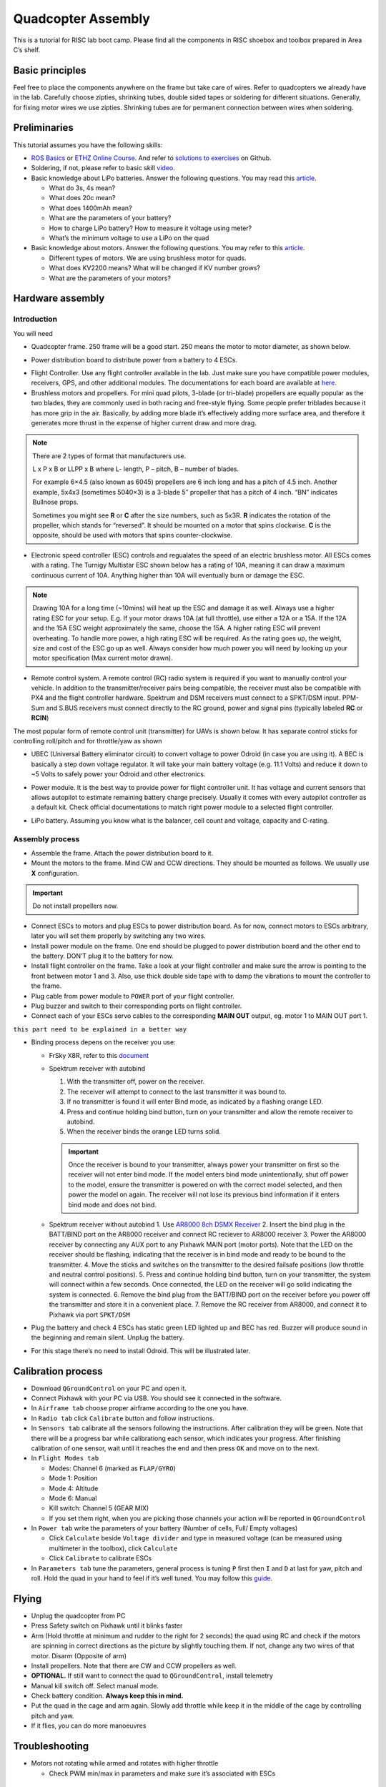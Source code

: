 Quadcopter Assembly
=====

This is a tutorial for RISC lab boot camp. Please find all the components in RISC shoebox and toolbox prepared in Area C’s shelf.

Basic principles
-----

Feel free to place the components anywhere on the frame but take care of wires. Refer to quadcopters we already have in the lab. Carefully choose zipties, shrinking tubes, double sided tapes or soldering for different situations. Generally, for fixing motor wires we use zipties. Shrinking tubes are for permanent connection between wires when soldering.

Preliminaries
------

This tutorial assumes you have the following skills:

* `ROS Basics <1-1.html>`_ or `ETHZ Online Course <http://www.rsl.ethz.ch/education-students/lectures/ros.html>`_. And refer to `solutions to exercises <https://github.com/luym11/ros_practise>`_ on Github.

* Soldering, if not, please refer to basic skill `video <https://www.youtube.com/watch?v=BLfXXRfRIzY>`_.

* Basic knowledge about LiPo batteries. Answer the following questions. You may read this `article <https://rogershobbycenter.com/lipoguide/>`_. 

  - What do 3s, 4s mean?
  - What does 20c mean?
  - What does 1400mAh mean?
  - What are the parameters of your battery?
  - How to charge LiPo battery? How to measure it voltage using meter?
  - What’s the minimum voltage to use a LiPo on the quad

* Basic knowledge about motors. Answer the following questions. You may refer to this `article <https://www.dronetrest.com/t/brushless-motors-how-they-work-and-what-the-numbers-mean/564>`_.

  + Different types of motors. We are using brushless motor for quads.
  + What does KV2200 means? What will be changed if KV number grows?
  + What are the parameters of your motors?

Hardware assembly
-----

Introduction
^^^^^

You will need

* Quadcopter frame. 250 frame will be a good start. 250 means the motor to motor diameter, as shown below.

.. image:: ../_static/quad-diam.png
   :scale: 50 %
   :align: center


* Power distribution board to distribute power from a battery to 4 ESCs.


.. image:: ../_static/distro-power.jpg
   :scale: 50 %
   :align: center


* Flight Controller. Use any flight controller available in the lab. Just make sure you have compatible power modules, receivers, GPS, and other additional modules. The documentations for each board are available at `here <https://docs.px4.io/en/flight_controller/pixhawk_series.html>`_.

* Brushless motors and propellers. For mini quad pilots, 3-blade (or tri-blade) propellers are equally popular as the two blades, they are commonly used in both racing and free-style flying. Some people prefer triblades because it has more grip in the air. Basically, by adding more blade it’s effectively adding more surface area, and therefore it generates more thrust in the expense of higher current draw and more drag. 

.. note:: 
  
  There are 2 types of format that manufacturers use.

  L x P x B or LLPP x B where L- length, P – pitch, B – number of blades.

  For example 6×4.5 (also known as 6045) propellers are 6 inch long and has a pitch of 4.5 inch. Another example, 5x4x3 (sometimes 5040×3) is a 3-blade 5″ propeller that has a pitch of 4 inch. “BN” indicates Bullnose props.

  Sometimes you might see **R** or **C** after the size numbers, such as 5x3R. **R** indicates the rotation of the propeller, which stands for “reversed”. It should be mounted on a motor that spins clockwise. **C** is the opposite, should be used with motors that spins counter-clockwise.


* Electronic speed controller (ESC) controls and regualates the speed of an electric brushless motor. All ESCs comes with a rating. The Turnigy Multistar ESC shown below has a rating of 10A, meaning it can draw a maximum continuous current of 10A. Anything higher than 10A will eventually burn or damage the ESC. 

.. image:: ../_static/esc.jpg
   :scale: 50 %
   :align: center

.. note:: 

  Drawing 10A for a long time (~10mins) will heat up the ESC and damage it as well. Always use a higher rating ESC for your setup. E.g. If your motor draws 10A (at full throttle), use either a 12A or a 15A. If the 12A and the 15A ESC weight approximately the same, choose the 15A. A higher rating ESC will prevent overheating. To handle more power, a high rating ESC will be required. As the rating goes up, the weight, size and cost of the ESC go up as well. Always consider how much power you will need by looking up your motor specification (Max current motor drawn). 


* Remote control system. A remote control (RC) radio system is required if you want to manually control your vehicle. In addition to the transmitter/receiver pairs being compatible, the receiver must also be compatible with PX4 and the flight controller hardware. Spektrum and DSM receivers must connect to a SPKT/DSM input. PPM-Sum and S.BUS receivers must connect directly to the RC ground, power and signal pins (typically labeled **RC** or **RCIN**)

The most popular form of remote control unit (transmitter) for UAVs is shown below. It has separate control sticks for controlling roll/pitch and for throttle/yaw as shown

.. image:: ../_static/rc_basic_commands.png
   :scale: 30 %
   :align: center


* UBEC (Universal Battery eliminator circuit) to convert voltage to power Odroid (in case you are using it). A BEC is basically a step down voltage regulator. It will take your main battery voltage (e.g. 11.1 Volts) and reduce it down to ~5 Volts to safely power your Odroid and other electronics.

.. image:: ../_static/ubec.jpg
   :scale: 40 %
   :align: center


* Power module. It is the best way to provide power for flight controller unit. It has voltage and current sensors that allows autopilot to estimate remaining battery charge precisely. Usually it comes with every autopilot controller as a default kit. Check official documentations to match right power module to a selected flight controller.

.. image:: ../_static/power_module.jpg
   :scale: 60 %
   :align: center

* LiPo battery. Assuming you know what is the balancer, cell count and voltage, capacity and C-rating.

Assembly process
^^^^^

* Assemble the frame. Attach the power distribution board to it.

* Mount the motors to the frame. Mind CW and CCW directions. They should be mounted as follows. We usually use **X** configuration.

.. image:: ../_static/quad_1.jpg
   :scale: 90 %
   :align: center

.. important::

	Do not install propellers now.


* Connect ESCs to motors and plug ESCs to power distribution board. As for now, connect motors to ESCs arbitrary, later you will set them properly by switching any two wires.


* Install power module on the frame. One end should be plugged to power distribution board and the other end to the battery. DON’T plug it to the battery for now.

* Install flight controller on the frame. Take a look at your flight controller and make sure the arrow is pointing to the front between motor 1 and 3. Also, use thick double side tape with to damp the vibrations to mount the controller to the frame.

* Plug cable from power module to ``POWER`` port of your flight controller.

* Plug buzzer and switch to their corresponding ports on flight controller.

* Connect each of your ESCs servo cables to the corresponding **MAIN OUT** output, eg. motor 1 to MAIN OUT port 1.

``this part need to be explained in a better way``

* Binding process depens on the receiver you use:

  + FrSky X8R, refer to this `document <https://www.frsky-rc.com/wp-content/uploads/2017/07/Manual/X8R.pdf>`_
    
  + Spektrum receiver with autobind 

    1. With the transmitter off, power on the receiver.
    2. The receiver will attempt to connect to the last transmitter it was bound to.
    3. If no transmitter is found it will enter Bind mode, as indicated by a flashing orange LED.
    4. Press and continue holding bind button, turn on your transmitter and allow the remote receiver to autobind.
    5. When the receiver binds the orange LED turns solid.

    .. important::

      Once the receiver is bound to your transmitter, always power your transmitter on first so the receiver will not enter bind mode. If the model enters bind mode unintentionally, shut off power to the model, ensure the transmitter is powered on with the correct model selected, and then power the model on again. The receiver will not lose its previous bind information if it enters bind mode and does not bind.

  + Spektrum receiver without autobind
    1. Use `AR8000 8ch DSMX Receiver <https://www.spektrumrc.com/Products/Default.aspx?ProdID=SPMAR8000>`_
    2. Insert the bind plug in the BATT/BIND port on the AR8000 receiver and connect RC reciever to AR8000 receiver
    3. Power the AR8000 receiver by connecting any AUX port to any Pixhawk MAIN port (motor ports). Note that the LED on the receiver should be flashing, indicating that the receiver is in bind mode and ready to be bound to the transmitter.
    4. Move the sticks and switches on the transmitter to the desired failsafe positions (low throttle and neutral control positions).
    5. Press and continue holding bind button, turn on your transmitter, the system will connect within a few seconds. Once connected, the LED on the receiver will go solid indicating the system is connected.
    6. Remove the bind plug from the BATT/BIND port on the receiver before you power off the transmitter and store it in a convenient place.
    7. Remove the RC receiver from AR8000, and connect it to Pixhawk via port ``SPKT/DSM``

* Plug the battery and check 4 ESCs has static green LED lighted up and BEC has red. Buzzer will produce sound in the beginning and remain silent. Unplug the battery.

* For this stage there’s no need to install Odroid. This will be illustrated later.

Calibration process
-----

* Download ``QGroundControl`` on your PC and open it.

* Connect Pixhawk with your PC via USB. You should see it connected in the software.

* In ``Airframe tab`` choose proper airframe according to the one you have.

* In ``Radio tab`` click ``Calibrate`` button and follow instructions.

* In ``Sensors tab`` calibrate all the sensors following the instructions. After calibration they will be green. Note that there will be a progress bar while calibrationg each sensor, which indicates your progress. After finishing calibration of one sensor, wait until it reaches the end and then press ``OK`` and move on to the next.

* In ``Flight Modes tab``

  - Modes: Channel 6 (marked as ``FLAP/GYRO``)
  - Mode 1: Position
  - Mode 4: Altitude
  - Mode 6: Manual
  - Kill switch: Channel 5 (GEAR MIX)
  - If you set them right, when you are picking those channels your action will be reported in ``QGroundControl``

* In ``Power tab`` write the parameters of your battery (Number of cells, Full/ Empty voltages)

  - Click ``Calculate`` beside ``Voltage divider`` and type in measured voltage (can be measured using multimeter in the toolbox), click ``Calculate``
  - Click ``Calibrate`` to calibrate ESCs

* In ``Parameters tab`` tune the parameters, general process is tuning ``P`` first then ``I`` and ``D`` at last for yaw, pitch and roll. Hold the quad in your hand to feel if it’s well tuned. You may follow this `guide <https://docs.px4.io/en/advanced_config/pid_tuning_guide_multicopter.html>`_.


Flying
------

* Unplug the quadcopter from PC
* Press Safety switch on Pixhawk until it blinks faster
* Arm (Hold throttle at minimum and rudder to the right for 2 seconds) the quad using RC and check if the motors are spinning in correct directions as the picture by slightly touching them. If not, change any two wires of that motor. Disarm (Opposite of arm)
* Install propellers. Note that there are CW and CCW propellers as well.
* **OPTIONAL.** If still want to connect the quad to ``QGroundControl``, install telemetry
* Manual kill switch off. Select manual mode.
* Check battery condition. **Always keep this in mind.**
* Put the quad in the cage and arm again. Slowly add throttle while keep it in the middle of the cage by controlling pitch and yaw.
* If it flies, you can do more manoeuvres

Troubleshooting
------

* Motors not rotating while armed and rotates with higher throttle

  - Check PWM min/max in parameters and make sure it’s associated with ESCs



Contributors
-----

Main contributor is `Yimeng Lu <https://github.com/luym11>`_.